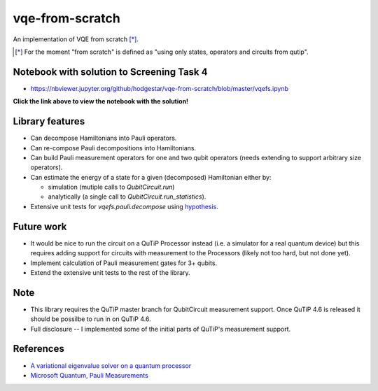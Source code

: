 vqe-from-scratch
================

An implementation of VQE from scratch [*]_.

.. [*] For the moment "from scratch" is defined as "using only states, operators and circuits from qutip".

Notebook with solution to Screening Task 4
------------------------------------------

* https://nbviewer.jupyter.org/github/hodgestar/vqe-from-scratch/blob/master/vqefs.ipynb

**Click the link above to view the notebook with the solution!**

Library features
----------------

* Can decompose Hamiltonians into Pauli operators.
* Can re-compose Pauli decompositions into Hamiltonians.
* Can build Pauli measurement operators for one and two qubit operators (needs extending to support arbitrary
  size operators).
* Can estimate the energy of a state for a given (decomposed) Hamiltonian either by:

  * simulation (mutiple calls to `QubitCircuit.run`)
  * analytically (a single call to `QubitCircuit.run_statistics`).

* Extensive unit tests for `vqefs.pauli.decompose` using `hypothesis <https://hypothesis.readthedocs.io/>`_.

Future work
-----------

* It would be nice to run the circuit on a QuTiP Processor instead (i.e. a simulator for a real quantum device)
  but this requires adding support for circuits with measurement to the Processors (likely not too hard, but
  not done yet).
* Implement calculation of Pauli measurement gates for 3+ qubits.
* Extend the extensive unit tests to the rest of the library.

Note
----

* This library requires the QuTiP master branch for QubitCircuit measurement support. Once QuTiP 4.6 is released
  it should be possilbe to run in on QuTiP 4.6.
* Full disclosure -- I implemented some of the initial parts of QuTiP's measurement support.

References
----------

* `A variational eigenvalue solver on a quantum processor <https://arxiv.org/pdf/1304.3061.pdf>`_
* `Microsoft Quantum, Pauli Measurements <https://docs.microsoft.com/en-us/quantum/concepts/pauli-measurements>`_
